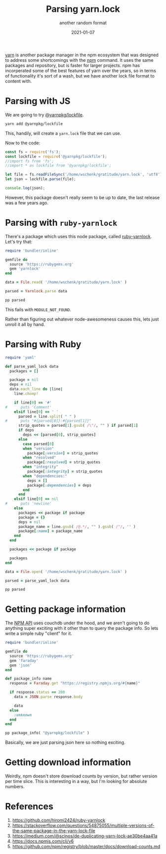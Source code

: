 #+title: Parsing yarn.lock
#+subtitle: another random format
#+tags: ruby, yarn, packagemanagers, javascript
#+date: 2021-01-07
#+draft: true

[[https://yarnpkg.com/][yarn]] is another package manager in the npm ecosystem that was designed
to address some shortcomings with the [[https://www.npmjs.com/][npm]] command.  It uses the same
packages and repository, but is faster for larger projects.  npm has
incorperated some of the best features of yarn over the years, so in
terms of functionality it's sort of a wash, but we have another lock
file format to content with.

* Parsing with JS

We are going to try [[https://www.npmjs.com/package/@yarnpkg/lockfile][@yarnpkg/lockfile]].

#+begin_src bash
yarn add @yarnpkg/lockfile
#+end_src

This, handily, will create a =yarn.lock= file that we can use.

Now to the code:

#+begin_src js :tangle parse.js
  const fs = require('fs');
  const lockfile = require('@yarnpkg/lockfile');
  //import fs from 'fs';
  //import * as lockfile from '@yarnpkg/lockfile';

  let file = fs.readFileSync('/home/wschenk/gratitude/yarn.lock', 'utf8');
  let json = lockfile.parse(file);

  console.log(json);
#+end_src

However, this package doesn't really seem to be up to date, the last
release was a few years ago.

* Parsing with =ruby-yarnlock=

There's a package which uses this node package, called [[https://github.com/hiromi2424/ruby-yarnlock][ruby-yarnlock]].  Let's try that:

#+begin_src ruby :tangle parse_gem.rb
  require 'bundler/inline'

  gemfile do
    source 'https://rubygems.org'
    gem 'yarnlock'
  end

  data = File.read( '/home/wschenk/gratitude/yarn.lock' )

  parsed = Yarnlock.parse data

  pp parsed
#+end_src

This fails with =MODULE_NOT_FOUND=.

Rather than figuring out whatever node-awesomeness causes this, lets
just unroll it all by hand.

* Parsing with Ruby

#+begin_src ruby :tangle parse.rb
  require 'yaml'

  def parse_yaml_lock data
    packages = []

    package = nil
    deps = nil
    data.each_line do |line|
      line.chomp!

      if line[0] == '#'
  #      puts 'Comment'
      elsif line[0] == ' '
        parsed = line.split( " " )
  #      puts "#{parsed[0]}:#{parsed[1]}"
        strip_quotes = parsed[1].gsub( /\"/, "" ) if parsed[1]
        if deps
          deps << [parsed[0], strip_quotes]
        else
          case parsed[0]
          when "version"
            package[:version] = strip_quotes
          when "resolved"
            package[:resolved] = strip_quotes
          when "integrity"
            package[:integrity] = strip_quotes
          when "dependencies:"
            deps = []
            package[:dependencies] = deps
          end
        end
      elsif line[0] == nil
  #      puts 'newline'
      else
        packages << package if package
        package = {}
        deps = nil
        package_name = line.gsub( /@.*/, "" ).gsub( /"/, '' )
        package[:name] = package_name
      end
    end

    packages << package if package

    packages
  end

  data = File.open( '/home/wschenk/gratitude/yarn.lock' )

  parsed = parse_yaml_lock data

  pp parsed

#+end_src

* Getting package information

The [[https://docs.npmjs.com/cli/v6][NPM API]] uses couchdb under the hood, and we aren't going to do
anything super exciting with it other than to query the package info.
So lets write a simple ruby "client" for it.

#+begin_src ruby :tangle package_info.rb
  require 'bundler/inline'

  gemfile do
    source 'https://rubygems.org'
    gem 'faraday'
    gem 'json'
  end

  def package_info name
    response = Faraday.get "https://registry.npmjs.org/#{name}"

    if response.status == 200
      data = JSON.parse response.body

      data
    else
      :unknown
    end
  end

  pp package_info( "@yarnpkg/lockfile" )
#+end_src

Basically, we are just parsing json here so nothing exciting.

* Getting download information

Weirdly, npm doesn't store download counts by version, but rather
version per time slice.  This is interesting in a way, but I'm looking
for absolute numbers.



* References

1. https://github.com/hiromi2424/ruby-yarnlock
2. https://stackoverflow.com/questions/54875055/multiple-versions-of-the-same-package-in-the-yarn-lock-file
3. https://medium.com/@scinos/de-duplicating-yarn-lock-ae30be4aa41a
4. https://docs.npmjs.com/cli/v6
5. https://github.com/npm/registry/blob/master/docs/download-counts.md
   
# Local Variables:
# eval: (add-hook 'after-save-hook (lambda ()(org-babel-tangle)) nil t)
# End:
